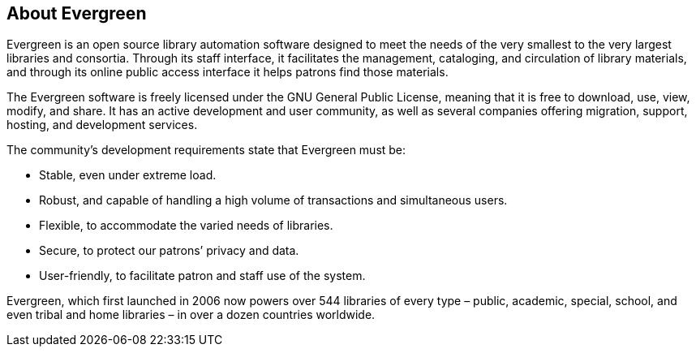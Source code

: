 About Evergreen
---------------

Evergreen is an open source library automation software designed to meet the
needs of the very smallest to the very largest libraries and consortia. Through
its staff interface, it facilitates the management, cataloging, and circulation
of library materials, and through its online public access interface it helps
patrons find those materials.

The Evergreen software is freely licensed under the GNU General Public License,
meaning that it is free to download, use, view, modify, and share. It has an
active development and user community, as well as several companies offering
migration, support, hosting, and development services.

The community's development requirements state that Evergreen must be:

* Stable, even under extreme load.
* Robust, and capable of handling a high volume of transactions and simultaneous users.
* Flexible, to accommodate the varied needs of libraries.
* Secure, to protect our patrons’ privacy and data.
* User-friendly, to facilitate patron and staff use of the system.

Evergreen, which first launched in 2006 now powers over 544 libraries of every
type – public, academic, special, school, and even tribal and home libraries –
in over a dozen countries worldwide.

